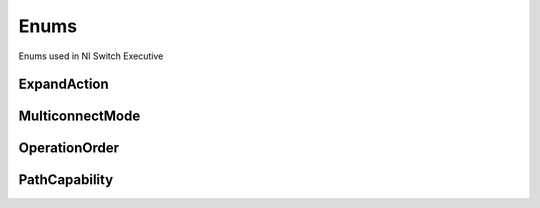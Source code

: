 Enums
=====

Enums used in NI Switch Executive

.. py:currentmodule:: nise


ExpandAction
------------

.. py:class:: ExpandAction

    .. py:attribute:: ExpandAction.ROUTES



        Expand to routes

        



    .. py:attribute:: ExpandAction.PATHS



        Expand to paths

        



MulticonnectMode
----------------

.. py:class:: MulticonnectMode

    .. py:attribute:: MulticonnectMode.DEFAULT



        Default

        



    .. py:attribute:: MulticonnectMode.NO_MULTICONNECT



        No multiconnect

        



    .. py:attribute:: MulticonnectMode.MULTICONNECT



        Multiconnect

        



OperationOrder
--------------

.. py:class:: OperationOrder

    .. py:attribute:: OperationOrder.BEFORE



        Break before make

        



    .. py:attribute:: OperationOrder.AFTER



        Break after make

        



PathCapability
--------------

.. py:class:: PathCapability

    .. py:attribute:: PathCapability.PATH_NEEDS_HARDWIRE



        Path needs hardwire

        



    .. py:attribute:: PathCapability.PATH_NEEDS_CONFIG_CHANNEL



        Path needs config channel

        



    .. py:attribute:: PathCapability.PATH_AVAILABLE



        Path available

        



    .. py:attribute:: PathCapability.PATH_EXISTS



        Path exists

        



    .. py:attribute:: PathCapability.PATH_UNSUPPORTED



        Path Unsupported

        



    .. py:attribute:: PathCapability.RESOURCE_IN_USE



        Resource in use

        



    .. py:attribute:: PathCapability.EXCLUSION_CONFLICT



        Exclusion conflict

        



    .. py:attribute:: PathCapability.CHANNEL_NOT_AVAILABLE



        Channel not available

        



    .. py:attribute:: PathCapability.CHANNELS_HARDWIRED



        Channels hardwired

        






